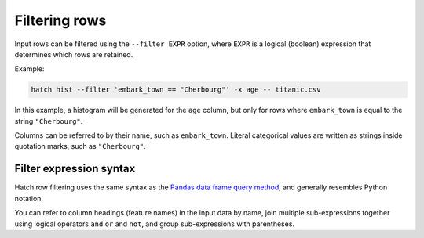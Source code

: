 Filtering rows
**************

Input rows can be filtered using the ``--filter EXPR`` option, where ``EXPR`` is a logical (boolean) expression that determines which rows are retained. 

Example:

.. code-block:: bash

   hatch hist --filter 'embark_town == "Cherbourg"' -x age -- titanic.csv


In this example, a histogram will be generated for the ``age`` column, but only for rows where ``embark_town`` is equal to the string ``"Cherbourg"``. 

Columns can be referred to by their name, such as ``embark_town``. Literal categorical values are written as strings inside quotation marks, such as ``"Cherbourg"``.

Filter expression syntax
------------------------

Hatch row filtering uses the same syntax as the `Pandas data frame query method <https://pandas.pydata.org/pandas-docs/stable/reference/api/pandas.DataFrame.query.html>`_, and generally resembles
Python notation.

You can refer to column headings (feature names) in the input data by name, join multiple sub-expressions together using logical operators ``and`` ``or`` and ``not``, and group sub-expressions with parentheses. 
